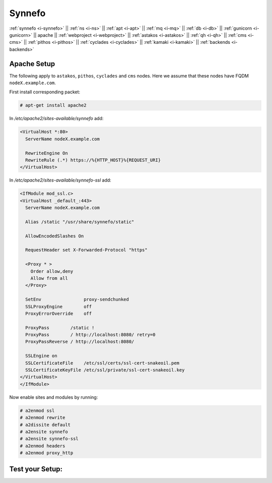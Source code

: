 .. _i-apache:

Synnefo
-------

:ref:`synnefo <i-synnefo>` ||
:ref:`ns <i-ns>` ||
:ref:`apt <i-apt>` ||
:ref:`mq <i-mq>` ||
:ref:`db <i-db>` ||
:ref:`gunicorn <i-gunicorn>` ||
apache ||
:ref:`webproject <i-webproject>` ||
:ref:`astakos <i-astakos>` ||
:ref:`qh <i-qh>` ||
:ref:`cms <i-cms>` ||
:ref:`pithos <i-pithos>` ||
:ref:`cyclades <i-cyclades>` ||
:ref:`kamaki <i-kamaki>` ||
:ref:`backends <i-backends>`

Apache Setup
++++++++++++

The following apply to ``astakos``, ``pithos``, ``cyclades`` and ``cms`` nodes.
Here we assume that these nodes have FQDM ``nodeX.example.com``.

First install corresponding packet:

.. code-block:: console

   # apt-get install apache2

In `/etc/apache2/sites-available/synnefo` add:

.. code-block:: console

   <VirtualHost *:80>
     ServerName nodeX.example.com

     RewriteEngine On
     RewriteRule (.*) https://%{HTTP_HOST}%{REQUEST_URI}
   </VirtualHost>

In `/etc/apache2/sites-available/synnefo-ssl` add:

.. code-block:: console

   <IfModule mod_ssl.c>
   <VirtualHost _default_:443>
     ServerName nodeX.example.com

     Alias /static "/usr/share/synnefo/static"

     AllowEncodedSlashes On

     RequestHeader set X-Forwarded-Protocol "https"

     <Proxy * >
       Order allow,deny
       Allow from all
     </Proxy>

     SetEnv                proxy-sendchunked
     SSLProxyEngine        off
     ProxyErrorOverride    off

     ProxyPass        /static !
     ProxyPass        / http://localhost:8080/ retry=0
     ProxyPassReverse / http://localhost:8080/

     SSLEngine on
     SSLCertificateFile    /etc/ssl/certs/ssl-cert-snakeoil.pem
     SSLCertificateKeyFile /etc/ssl/private/ssl-cert-snakeoil.key
   </VirtualHost>
   </IfModule>

Now enable sites and modules by running:

.. code-block:: console

   # a2enmod ssl
   # a2enmod rewrite
   # a2dissite default
   # a2ensite synnefo
   # a2ensite synnefo-ssl
   # a2enmod headers
   # a2enmod proxy_http


Test your Setup:
++++++++++++++++
